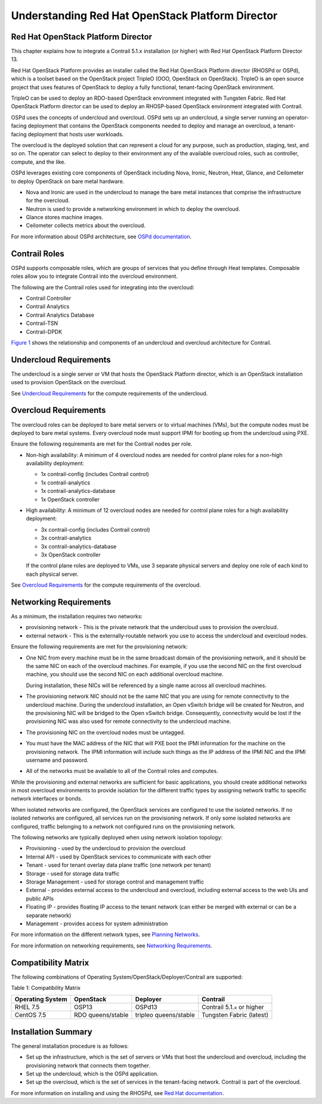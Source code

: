 Understanding Red Hat OpenStack Platform Director
=================================================

 

Red Hat OpenStack Platform Director
-----------------------------------

This chapter explains how to integrate a Contrail 5.1.\ ``x``
installation (or higher) with Red Hat OpenStack Platform Director 13.

Red Hat OpenStack Platform provides an installer called the Red Hat
OpenStack Platform director (RHOSPd or OSPd), which is a toolset based
on the OpenStack project TripleO (OOO, OpenStack on OpenStack). TripleO
is an open source project that uses features of OpenStack to deploy a
fully functional, tenant-facing OpenStack environment.

TripleO can be used to deploy an RDO-based OpenStack environment
integrated with Tungsten Fabric. Red Hat OpenStack Platform director can
be used to deploy an RHOSP-based OpenStack environment integrated with
Contrail.

OSPd uses the concepts of undercloud and overcloud. OSPd sets up an
undercloud, a single server running an operator-facing deployment that
contains the OpenStack components needed to deploy and manage an
overcloud, a tenant-facing deployment that hosts user workloads.

The overcloud is the deployed solution that can represent a cloud for
any purpose, such as production, staging, test, and so on. The operator
can select to deploy to their environment any of the available overcloud
roles, such as controller, compute, and the like.

OSPd leverages existing core components of OpenStack including Nova,
Ironic, Neutron, Heat, Glance, and Ceilometer to deploy OpenStack on
bare metal hardware.

-  Nova and Ironic are used in the undercloud to manage the bare metal
   instances that comprise the infrastructure for the overcloud.

-  Neutron is used to provide a networking environment in which to
   deploy the overcloud.

-  Glance stores machine images.

-  Ceilometer collects metrics about the overcloud.

For more information about OSPd architecture, see `OSPd
documentation <https://docs.openstack.org/developer/tripleo-docs/introduction/architecture.html>`__.

Contrail Roles
--------------

OSPd supports composable roles, which are groups of services that you
define through Heat templates. Composable roles allow you to integrate
Contrail into the overcloud environment.

The following are the Contrail roles used for integrating into the
overcloud:

-  Contrail Controller

-  Contrail Analytics

-  Contrail Analytics Database

-  Contrail-TSN

-  Contrail-DPDK

`Figure 1 <setting-up-contrail-rhosp-introduction.html#rhosp1>`__ shows
the relationship and components of an undercloud and overcloud
architecture for Contrail.

|Figure 1: Undercloud and Overcloud with Roles|

Undercloud Requirements
-----------------------

The undercloud is a single server or VM that hosts the OpenStack
Platform director, which is an OpenStack installation used to provision
OpenStack on the overcloud.

See `Undercloud
Requirements <https://access.redhat.com/documentation/en-us/red_hat_openstack_platform/13/html/director_installation_and_usage/chap-requirements#sect-Undercloud_Requirements>`__
for the compute requirements of the undercloud.

Overcloud Requirements
----------------------

The overcloud roles can be deployed to bare metal servers or to virtual
machines (VMs), but the compute nodes must be deployed to bare metal
systems. Every overcloud node must support IPMI for booting up from the
undercloud using PXE.

Ensure the following requirements are met for the Contrail nodes per
role.

-  Non-high availability: A minimum of 4 overcloud nodes are needed for
   control plane roles for a non-high availability deployment:

   -  1x contrail-config (includes Contrail control)

   -  1x contrail-analytics

   -  1x contrail-analytics-database

   -  1x OpenStack controller

-  High availability: A minimum of 12 overcloud nodes are needed for
   control plane roles for a high availability deployment:

   -  3x contrail-config (includes Contrail control)

   -  3x contrail-analytics

   -  3x contrail-analytics-database

   -  3x OpenStack controller

   If the control plane roles are deployed to VMs, use 3 separate
   physical servers and deploy one role of each kind to each physical
   server.

See `Overcloud
Requirements <https://access.redhat.com/documentation/en-us/red_hat_openstack_platform/13/html/director_installation_and_usage/chap-requirements#sect-Overcloud_Requirements>`__
for the compute requirements of the overcloud.

Networking Requirements
-----------------------

As a minimum, the installation requires two networks:

-  provisioning network - This is the private network that the
   undercloud uses to provision the overcloud.

-  external network - This is the externally-routable network you use to
   access the undercloud and overcloud nodes.

Ensure the following requirements are met for the provisioning network:

-  One NIC from every machine must be in the same broadcast domain of
   the provisioning network, and it should be the same NIC on each of
   the overcloud machines. For example, if you use the second NIC on the
   first overcloud machine, you should use the second NIC on each
   additional overcloud machine.

   During installation, these NICs will be referenced by a single name
   across all overcloud machines.

-  The provisioning network NIC should not be the same NIC that you are
   using for remote connectivity to the undercloud machine. During the
   undercloud installation, an Open vSwitch bridge will be created for
   Neutron, and the provisioning NIC will be bridged to the Open vSwitch
   bridge. Consequently, connectivity would be lost if the provisioning
   NIC was also used for remote connectivity to the undercloud machine.

-  The provisioning NIC on the overcloud nodes must be untagged.

-  You must have the MAC address of the NIC that will PXE boot the IPMI
   information for the machine on the provisioning network. The IPMI
   information will include such things as the IP address of the IPMI
   NIC and the IPMI username and password.

-  All of the networks must be available to all of the Contrail roles
   and computes.

While the provisioning and external networks are sufficient for basic
applications, you should create additional networks in most overcloud
environments to provide isolation for the different traffic types by
assigning network traffic to specific network interfaces or bonds.

When isolated networks are configured, the OpenStack services are
configured to use the isolated networks. If no isolated networks are
configured, all services run on the provisioning network. If only some
isolated networks are configured, traffic belonging to a network not
configured runs on the provisioning network.

The following networks are typically deployed when using network
isolation topology:

-  Provisioning - used by the undercloud to provision the overcloud

-  Internal API - used by OpenStack services to communicate with each
   other

-  Tenant - used for tenant overlay data plane traffic (one network per
   tenant)

-  Storage - used for storage data traffic

-  Storage Management - used for storage control and management traffic

-  External - provides external access to the undercloud and overcloud,
   including external access to the web UIs and public APIs

-  Floating IP - provides floating IP access to the tenant network (can
   either be merged with external or can be a separate network)

-  Management - provides access for system administration

For more information on the different network types, see `Planning
Networks <https://access.redhat.com/documentation/en-us/red_hat_openstack_platform/13/html-single/director_installation_and_usage/#sect-Planning_Networks>`__.

For more information on networking requirements, see `Networking
Requirements <https://access.redhat.com/documentation/en-us/red_hat_openstack_platform/13/html-single/director_installation_and_usage/#sect-Networking_Requirements>`__.

Compatibility Matrix
--------------------

The following combinations of Operating
System/OpenStack/Deployer/Contrail are supported:

Table 1: Compatibility Matrix

+----------------+----------------+----------------+----------------+
| Operating      | OpenStack      | Deployer       | Contrail       |
| System         |                |                |                |
+================+================+================+================+
| RHEL 7.5       | OSP13          | OSPd13         | Contrail       |
|                |                |                | 5.1.\ ``x`` or |
|                |                |                | higher         |
+----------------+----------------+----------------+----------------+
| CentOS 7.5     | RDO            | tripleo        | Tungsten       |
|                | queens/stable  | queens/stable  | Fabric         |
|                |                |                | (latest)       |
+----------------+----------------+----------------+----------------+

Installation Summary
--------------------

The general installation procedure is as follows:

-  Set up the infrastructure, which is the set of servers or VMs that
   host the undercloud and overcloud, including the provisioning network
   that connects them together.

-  Set up the undercloud, which is the OSPd application.

-  Set up the overcloud, which is the set of services in the
   tenant-facing network. Contrail is part of the overcloud.

For more information on installing and using the RHOSPd, see `Red Hat
documentation <https://access.redhat.com/documentation/en-us/red_hat_openstack_platform/13/html-single/director_installation_and_usage/>`__.

 

.. |Figure 1: Undercloud and Overcloud with Roles| image:: images/g300376.png
